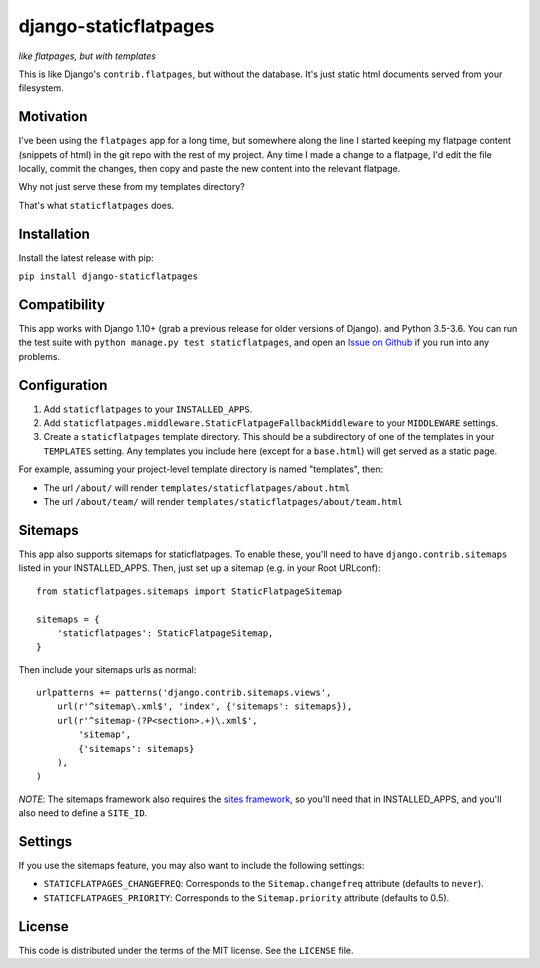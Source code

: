 django-staticflatpages
======================

|version| |license|

*like flatpages, but with templates*

This is like Django's ``contrib.flatpages``, but without the database. It's
just static html documents served from your filesystem.

Motivation
----------

I've been using the ``flatpages`` app for a long time, but somewhere along the
line I started keeping my flatpage content (snippets of html) in the git repo
with the rest of my project. Any time I made a change to a flatpage, I'd edit
the file locally, commit the changes, then copy and paste the new content into
the relevant flatpage.

Why not just serve these from my templates directory?

That's what ``staticflatpages`` does.

Installation
------------

Install the latest release with pip:

``pip install django-staticflatpages``


Compatibility
-------------

This app works with Django 1.10+ (grab a previous release for older versions
of Django). and Python 3.5-3.6. You can run the test suite with
``python manage.py test staticflatpages``, and open an
`Issue on Github <https://github.com/bradmontgomery/django-staticflatpages/issues>`_
if you run into any problems.


Configuration
-------------

1. Add ``staticflatpages`` to your ``INSTALLED_APPS``.
2. Add ``staticflatpages.middleware.StaticFlatpageFallbackMiddleware`` to your
   ``MIDDLEWARE`` settings.
3. Create a ``staticflatpages`` template directory. This should be a
   subdirectory of one of the templates in your ``TEMPLATES`` setting. Any
   templates you include here (except for a ``base.html``) will get served as
   a static page.

For example, assuming your project-level template directory is named
"templates", then:

* The url ``/about/`` will render ``templates/staticflatpages/about.html``
* The url ``/about/team/`` will render ``templates/staticflatpages/about/team.html``


Sitemaps
--------
This app also supports sitemaps for staticflatpages. To enable these, you'll
need to have ``django.contrib.sitemaps`` listed in your INSTALLED_APPS. Then,
just set up a sitemap (e.g. in your Root URLconf)::

    from staticflatpages.sitemaps import StaticFlatpageSitemap

    sitemaps = {
        'staticflatpages': StaticFlatpageSitemap,
    }

Then include your sitemaps urls as normal::

    urlpatterns += patterns('django.contrib.sitemaps.views',
        url(r'^sitemap\.xml$', 'index', {'sitemaps': sitemaps}),
        url(r'^sitemap-(?P<section>.+)\.xml$',
            'sitemap',
            {'sitemaps': sitemaps}
        ),
    )

*NOTE*: The sitemaps framework also requires the
`sites framework <https://docs.djangoproject.com/en/1.8/ref/contrib/sites/#module-django.contrib.sites>`_,
so you'll need that in INSTALLED_APPS, and you'll also need to define a ``SITE_ID``.


Settings
--------

If you use the sitemaps feature, you may also want to include the following
settings:

* ``STATICFLATPAGES_CHANGEFREQ``: Corresponds to the ``Sitemap.changefreq``
  attribute (defaults to ``never``).
* ``STATICFLATPAGES_PRIORITY``: Corresponds to the ``Sitemap.priority``
  attribute (defaults to 0.5).


License
-------

This code is distributed under the terms of the MIT license. See the
``LICENSE`` file.


.. |version| image:: http://img.shields.io/pypi/v/django-staticflatpages.svg?style=flat-square
    :alt: Current Release
    :target: https://pypi.python.org/pypi/django-staticflatpages/

.. |license| image:: http://img.shields.io/pypi/l/django-staticflatpages.svg?style=flat-square
    :alt: License
    :target: https://pypi.python.org/pypi/django-staticflatpages/
